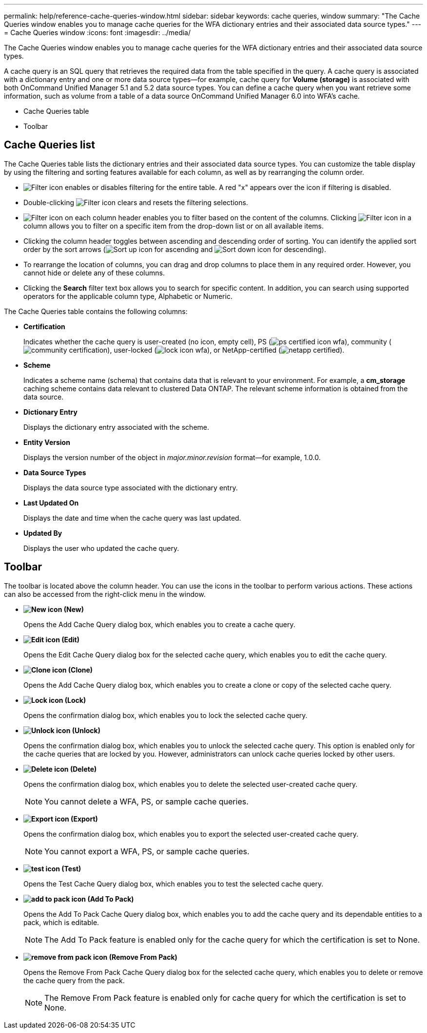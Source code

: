 ---
permalink: help/reference-cache-queries-window.html
sidebar: sidebar
keywords: cache queries, window
summary: "The Cache Queries window enables you to manage cache queries for the WFA dictionary entries and their associated data source types."
---
= Cache Queries window
:icons: font
:imagesdir: ../media/

[.lead]
The Cache Queries window enables you to manage cache queries for the WFA dictionary entries and their associated data source types.

A cache query is an SQL query that retrieves the required data from the table specified in the query. A cache query is associated with a dictionary entry and one or more data source types--for example, cache query for *Volume (storage)* is associated with both OnCommand Unified Manager 5.1 and 5.2 data source types. You can define a cache query when you want retrieve some information, such as volume from a table of a data source OnCommand Unified Manager 6.0 into WFA's cache.

* Cache Queries table
* Toolbar

== Cache Queries list

The Cache Queries table lists the dictionary entries and their associated data source types. You can customize the table display by using the filtering and sorting features available for each column, as well as by rearranging the column order.

* image:../media/filter_icon_wfa.gif[Filter icon] enables or disables filtering for the entire table. A red "x" appears over the icon if filtering is disabled.
* Double-clicking image:../media/filter_icon_wfa.gif[Filter icon] clears and resets the filtering selections.
* image:../media/wfa_filter_icon.gif[Filter icon] on each column header enables you to filter based on the content of the columns. Clicking image:../media/wfa_filter_icon.gif[Filter icon] in a column allows you to filter on a specific item from the drop-down list or on all available items.
* Clicking the column header toggles between ascending and descending order of sorting. You can identify the applied sort order by the sort arrows (image:../media/wfa_sortarrow_up_icon.gif[Sort up icon] for ascending and image:../media/wfa_sortarrow_down_icon.gif[Sort down icon] for descending).
* To rearrange the location of columns, you can drag and drop columns to place them in any required order. However, you cannot hide or delete any of these columns.
* Clicking the *Search* filter text box allows you to search for specific content. In addition, you can search using supported operators for the applicable column type, Alphabetic or Numeric.

The Cache Queries table contains the following columns:

* *Certification*
+
Indicates whether the cache query is user-created (no icon, empty cell), PS (image:../media/ps_certified_icon_wfa.gif[]), community (image:../media/community_certification.gif[]), user-locked (image:../media/lock_icon_wfa.gif[]), or NetApp-certified (image:../media/netapp_certified.gif[]).

* *Scheme*
+
Indicates a scheme name (schema) that contains data that is relevant to your environment. For example, a *cm_storage* caching scheme contains data relevant to clustered Data ONTAP. The relevant scheme information is obtained from the data source.

* *Dictionary Entry*
+
Displays the dictionary entry associated with the scheme.

* *Entity Version*
+
Displays the version number of the object in _major.minor.revision_ format--for example, 1.0.0.

* *Data Source Types*
+
Displays the data source type associated with the dictionary entry.

* *Last Updated On*
+
Displays the date and time when the cache query was last updated.

* *Updated By*
+
Displays the user who updated the cache query.

== Toolbar

The toolbar is located above the column header. You can use the icons in the toolbar to perform various actions. These actions can also be accessed from the right-click menu in the window.

* *image:../media/new_wfa_icon.gif[New icon] (New)*
+
Opens the Add Cache Query dialog box, which enables you to create a cache query.

* *image:../media/edit_wfa_icon.gif[Edit icon] (Edit)*
+
Opens the Edit Cache Query dialog box for the selected cache query, which enables you to edit the cache query.

* *image:../media/clone_wfa_icon.gif[Clone icon] (Clone)*
+
Opens the Add Cache Query dialog box, which enables you to create a clone or copy of the selected cache query.

* *image:../media/lock_wfa_icon.gif[Lock icon] (Lock)*
+
Opens the confirmation dialog box, which enables you to lock the selected cache query.

* *image:../media/unlock_wfa_icon.gif[Unlock icon] (Unlock)*
+
Opens the confirmation dialog box, which enables you to unlock the selected cache query. This option is enabled only for the cache queries that are locked by you. However, administrators can unlock cache queries locked by other users.

* *image:../media/delete_wfa_icon.gif[Delete icon] (Delete)*
+
Opens the confirmation dialog box, which enables you to delete the selected user-created cache query.
+
NOTE: You cannot delete a WFA, PS, or sample cache queries.

* *image:../media/export_wfa_icon.gif[Export icon] (Export)*
+
Opens the confirmation dialog box, which enables you to export the selected user-created cache query.
+
NOTE: You cannot export a WFA, PS, or sample cache queries.

* *image:../media/test_wfa_icon.gif[test icon] (Test)*
+
Opens the Test Cache Query dialog box, which enables you to test the selected cache query.

* *image:../media/add_to_pack.png[add to pack icon] (Add To Pack)*
+
Opens the Add To Pack Cache Query dialog box, which enables you to add the cache query and its dependable entities to a pack, which is editable.
+
NOTE: The Add To Pack feature is enabled only for the cache query for which the certification is set to None.

* *image:../media/remove_from_pack.png[remove from pack icon] (Remove From Pack)*
+
Opens the Remove From Pack Cache Query dialog box for the selected cache query, which enables you to delete or remove the cache query from the pack.
+
NOTE: The Remove From Pack feature is enabled only for cache query for which the certification is set to None.
